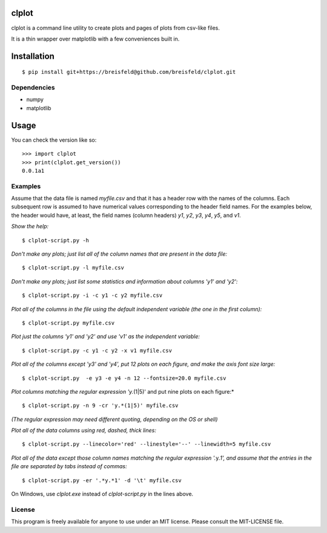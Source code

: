 clplot
======

clplot is a command line utility to create plots and pages of plots from
csv-like files.

It is a thin wrapper over matplotlib with a few conveniences built in.


Installation
============

::

    $ pip install git+https://breisfeld@github.com/breisfeld/clplot.git

Dependencies
------------

-  numpy
-  matplotlib
	
Usage
=====

You can check the version like so:

::

    >>> import clplot
    >>> print(clplot.get_version())
    0.0.1a1


Examples
--------

Assume that the data file is named `myfile.csv` and that it has a header
row with the names of the columns. Each subsequent row is assumed to
have numerical values corresponding to the header field names. For the
examples below, the header would have, at least, the field names (column
headers) `y1`, `y2`, `y3`, `y4`, `y5`, and `v1`.

*Show the help:*

::

    $ clplot-script.py -h

*Don't make any plots; just list all of the column names that are present in the data
file:*

::
  
    $ clplot-script.py -l myfile.csv

*Don't make any plots; just list some statistics and information about columns 'y1' and
'y2':*

::

    $ clplot-script.py -i -c y1 -c y2 myfile.csv

*Plot all of the columns in the file using the default independent variable (the one in the first column):*

::

    $ clplot-script.py myfile.csv

*Plot just the columns 'y1' and 'y2' and use 'v1' as the independent
variable:*

::

    $ clplot-script.py -c y1 -c y2 -x v1 myfile.csv

*Plot all of the columns except 'y3' and 'y4', put 12 plots on each
figure, and make the axis font size large:*

::

    $ clplot-script.py  -e y3 -e y4 -n 12 --fontsize=20.0 myfile.csv

*Plot columns matching the regular expression 'y.*\ (1\|5)' and put nine plots on each figure:\*

::

    $ clplot-script.py -n 9 -cr 'y.*(1|5)' myfile.csv

*(The regular expression may need different quoting, depending on the OS
or shell)*

*Plot all of the data columns using red, dashed, thick lines:*

::

    $ clplot-script.py --linecolor='red' --linestyle='--' --linewidth=5 myfile.csv

*Plot all of the data except those column names matching the regular
expression '.*\ y.\ *1', and assume that the entries in the file are
separated by tabs instead of commas:*

::

    $ clplot-script.py -er '.*y.*1' -d '\t' myfile.csv

	
On Windows, use `clplot.exe` instead of `clplot-script.py` in the
lines above.

License
-------

This program is freely available for anyone to use under an MIT license.
Please consult the MIT-LICENSE file.
